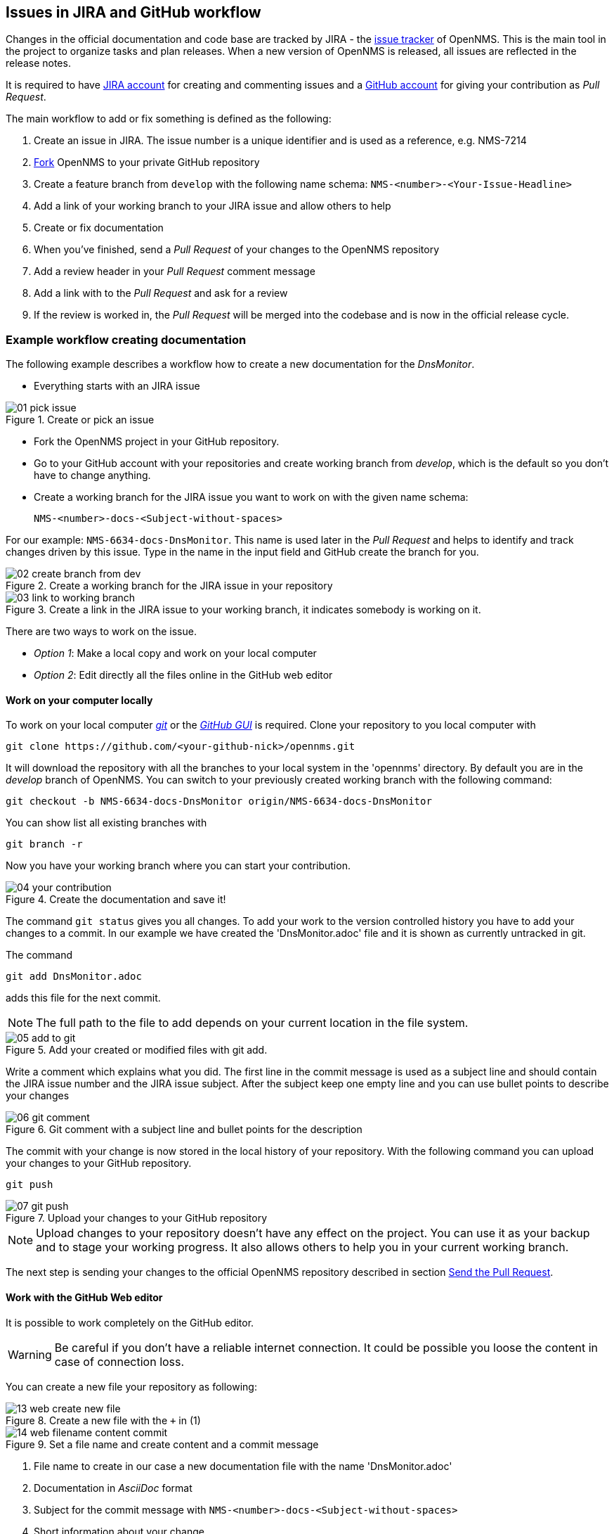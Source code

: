 
== Issues in JIRA and GitHub workflow

Changes in the official documentation and code base are tracked by JIRA - the link:http://issues.opennms.org[issue tracker] of OpenNMS.
This is the main tool in the project to organize tasks and plan releases.
When a new version of OpenNMS is released, all issues are reflected in the release notes.

It is required to have link:http://issues.opennms.org/secure/Signup!default.jspa[JIRA account] for creating and commenting issues and a link:https://github.com/join[GitHub account] for giving your contribution as _Pull Request_.

The main workflow to add or fix something is defined as the following:

. Create an issue in JIRA.
    The issue number is a unique identifier and is used as a reference, e.g. NMS-7214
. link:https://help.github.com/articles/fork-a-repo[Fork] OpenNMS to your private GitHub repository
. Create a feature branch from `develop` with the following name schema: `NMS-<number>-<Your-Issue-Headline>`
. Add a link of your working branch to your JIRA issue and allow others to help
. Create or fix documentation
. When you've finished, send a _Pull Request_ of your changes to the OpenNMS repository
. Add a review header in your _Pull Request_ comment message
. Add a link with to the _Pull Request_ and ask for a review
. If the review is worked in, the _Pull Request_ will be merged into the codebase and is now in the official release cycle.

=== Example workflow creating documentation

The following example describes a workflow how to create a new documentation for the _DnsMonitor_.

 * Everything starts with an JIRA issue

[[guide-doc-gitflow-create-issue]]
.Create or pick an issue
image::../images/01_pick-issue.png[]

 * Fork the OpenNMS project in your GitHub repository.
 * Go to your GitHub account with your repositories and create working branch from _develop_, which is the default so you don't have to change anything.
 * Create a working branch for the JIRA issue you want to work on with the given name schema:

 NMS-<number>-docs-<Subject-without-spaces>

For our example: `NMS-6634-docs-DnsMonitor`.
This name is used later in the _Pull Request_ and helps to identify and track changes driven by this issue.
Type in the name in the input field and GitHub create the branch for you.

.Create a working branch for the JIRA issue in your repository
image::../images/02_create-branch-from-dev.png[]

.Create a link in the JIRA issue to your working branch, it indicates somebody is working on it.
image::../images/03_link-to-working-branch.png[]

There are two ways to work on the issue.

 * _Option 1_: Make a local copy and work on your local computer
 * _Option 2_: Edit directly all the files online in the GitHub web editor

==== Work on your computer locally

To work on your local computer link:http://git-scm.com[_git_] or the link:https://windows.github.com[_GitHub GUI_] is required.
Clone your repository to you local computer with

 git clone https://github.com/<your-github-nick>/opennms.git

It will download the repository with all the branches to your local system in the 'opennms' directory.
By default you are in the _develop_ branch of OpenNMS.
You can switch to your previously created working branch with the following command:

 git checkout -b NMS-6634-docs-DnsMonitor origin/NMS-6634-docs-DnsMonitor

You can show list all existing branches with

  git branch -r

Now you have your working branch where you can start your contribution.

.Create the documentation and save it!
image::../images/04_your-contribution.png[]

The command `git status` gives you all changes.
To add your work to the version controlled history you have to add your changes to a commit.
In our example we have created the 'DnsMonitor.adoc' file and it is shown as currently untracked in git.

The command

 git add DnsMonitor.adoc

adds this file for the next commit.

NOTE: The full path to the file to add depends on your current location in the file system.

.Add your created or modified files with git add.
image::../images/05_add-to-git.png[]

Write a comment which explains what you did.
The first line in the commit message is used as a subject line and should contain the JIRA issue number and the JIRA issue subject.
After the subject keep one empty line and you can use bullet points to describe your changes

.Git comment with a subject line and bullet points for the description
image::../images/06_git-comment.png[]

The commit with your change is now stored in the local history of your repository.
With the following command you can upload your changes to your GitHub repository.

 git push

.Upload your changes to your GitHub repository
image::../images/07_git-push.png[]

NOTE: Upload changes to your repository doesn't have any effect on the project.
      You can use it as your backup and to stage your working progress.
      It also allows others to help you in your current working branch.

The next step is sending your changes to the official OpenNMS repository described in section <<guidedoc-gitflow-send-pull-request>>.

==== Work with the GitHub Web editor

It is possible to work completely on the GitHub editor.

WARNING: Be careful if you don't have a reliable internet connection.
         It could be possible you loose the content in case of connection loss.

You can create a new file your repository as following:

.Create a new file with the `+` in (1)
image::../images/13_web-create-new-file.png[]

.Set a file name and create content and a commit message
image::../images/14_web_filename-content-commit.png[]

. File name to create in our case a new documentation file with the name 'DnsMonitor.adoc'
. Documentation in _AsciiDoc_ format
. Subject for the commit message with `NMS-<number>-docs-<Subject-without-spaces>`
. Short information about your change

You can commit the change directly online by clicking on _Commit changes_ on the bottom end of the page.

The next step is sending your changes to the official OpenNMS repository described in section <<guidedoc-gitflow-send-pull-request>>.

[[guidedoc-gitflow-send-pull-request]]
==== Send the Pull Request

If you have finished, it's time to create a _Pull Request_ to indicate your contribution should go in the official OpenNMS codebase.
Commit and push all your changes to your GitHub repository.
Create a _Pull Request_ from the GitHub web application with click on _Compare & pull request_.
The _Pull Request_ will be created automatically against the correct _develop_ branch.

.Click on _Compare & pull request_
image::../images/08_compare-branches.png[]

GitHub will use your last git commit message for the _Pull Request_.
Add to your commit message the following information:

----
JIRA: http://issues.opennms.org/browse/NMS-6634

Todo Review:
- [ ] Typo and grammar
- [ ] Formatting and conventions
- [ ] Content
----

This comment creates a review status indicator for the review.

.Create a review status indicator in your _Pull Request_ message
image::../images/09_create-review-indicator.png[]

To indicate you need a review set a link for the _Pull Request_ in the JIRA issue.

.Create a link with a review request in the JIRA issue
image::../images/10_doc-pull-request-issue.png[]

Reviewer can add annotations lines in your contributed changes.
You can work in this comments by just making your changes in your working branch, commit and push them to your repository.
GitHub will automatically add this commits to your pull requests.
If the status for _Content_, _Formatting and conventions_ and _Typo and grammar_ is finished, the _Pull Request_ will be merged to the official OpenNMS code base.

NOTE: You will be notified if a reviewer adds comments or request changes through the GitHub.

If your _Pull Request_ is merged you will be also notified and the status of your outstanding _Pull Request_ changes to status _Merged_ on your GitHub profile page.

.Status of pull requests is indicated on your GitHub profile page
image::../images/11_merged-pull-request.png[]

The OpenNMS Continuous Integration system based on _Bamboo_ picks up the merged pull request and starts a build and deploys a version with your changes automatically.
You can see the build jobs on the public available link:http://bamboo.internal.opennms.com:8085/allPlans.action[Bamboo system].
